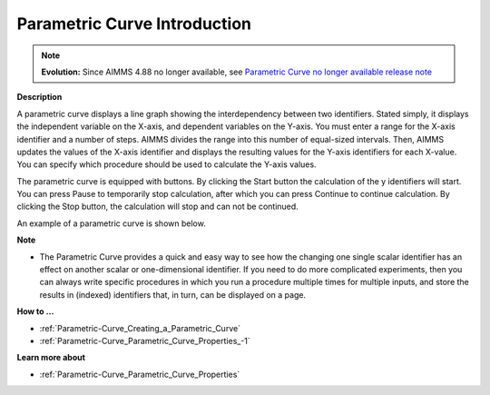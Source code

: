 .. |img_def_Parametric_Curve_example_BMP| image:: images/Parametric_Curve_example.BMP


.. _Parametric-Curve_Parametric_Curve_Introduction:


Parametric Curve Introduction
==============================

.. note:: **Evolution:** Since AIMMS 4.88 no longer available, see `Parametric Curve no longer available release note <https://documentation.aimms.com/release-notes.html#id222>`_

**Description** 

A parametric curve displays a line graph showing the interdependency between two identifiers. Stated simply, it displays the independent variable on the X-axis, and dependent variables on the Y-axis. You must enter a range for the X-axis identifier and a number of steps. AIMMS divides the range into this number of equal-sized intervals. Then, AIMMS updates the values of the X-axis identifier and displays the resulting values for the Y-axis identifiers for each X-value. You can specify which procedure should be used to calculate the Y-axis values.

The parametric curve is equipped with buttons. By clicking the Start button the calculation of the y identifiers will start. You can press Pause to temporarily stop calculation, after which you can press Continue to continue calculation. By clicking the Stop button, the calculation will stop and can not be continued.



An example of a parametric curve is shown below.



|img_def_Parametric_Curve_example_BMP|



**Note** 

*	The Parametric Curve provides a quick and easy way to see how the changing one single scalar identifier has an effect on another scalar or one-dimensional identifier. If you need to do more complicated experiments, then you can always write specific procedures in which you run a procedure multiple times for multiple inputs, and store the results in (indexed) identifiers that, in turn, can be displayed on a page.




**How to …** 

*	:ref:`Parametric-Curve_Creating_a_Parametric_Curve`  
*	:ref:`Parametric-Curve_Parametric_Curve_Properties_-1`  




**Learn more about** 

*	:ref:`Parametric-Curve_Parametric_Curve_Properties`  



